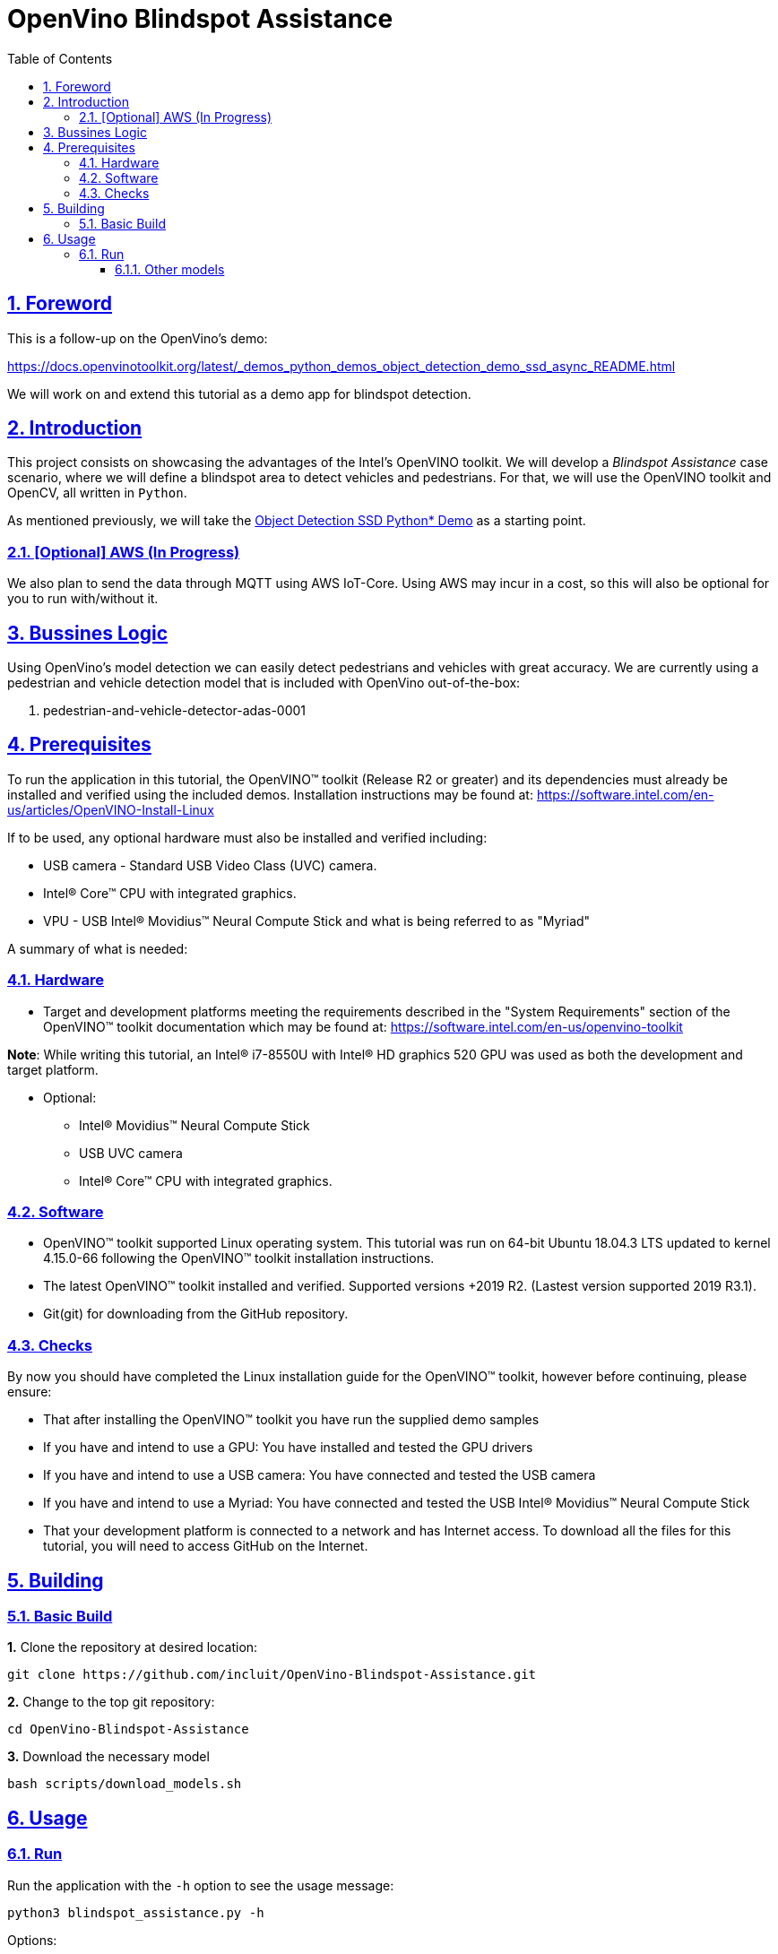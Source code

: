= OpenVino Blindspot Assistance
:idprefix:
:idseparator: -
:sectanchors:
:sectlinks:
:sectnumlevels: 6
:sectnums:
:toc: macro
:toclevels: 6
:toc-title: Table of Contents

toc::[]

== Foreword
This is a follow-up on the OpenVino's demo:

https://docs.openvinotoolkit.org/latest/_demos_python_demos_object_detection_demo_ssd_async_README.html

We will work on and extend this tutorial as a demo app for blindspot detection.

== Introduction

This project consists on showcasing the advantages of the Intel's OpenVINO toolkit. We will develop a __Blindspot Assistance__ case scenario, where we will define a blindspot area to detect vehicles and pedestrians. For that, we will use the OpenVINO toolkit and OpenCV, all written in `Python`.

As mentioned previously, we will take the https://docs.openvinotoolkit.org/latest/_demos_python_demos_object_detection_demo_ssd_async_README.html[Object Detection SSD Python* Demo] as a starting point.

=== [Optional] AWS (In Progress)

We also plan to send the data through MQTT using AWS IoT-Core. Using AWS may incur in a cost, so this will also be optional for you to run with/without it.

== Bussines Logic

Using OpenVino's model detection we can easily detect pedestrians and vehicles with great accuracy. We are currently using a pedestrian and vehicle detection model that is included with OpenVino out-of-the-box:

. pedestrian-and-vehicle-detector-adas-0001

== Prerequisites

To run the application in this tutorial, the OpenVINO™ toolkit (Release R2 or greater) and its dependencies must already be installed and verified using the included demos. Installation instructions may be found at: https://software.intel.com/en-us/articles/OpenVINO-Install-Linux

If to be used, any optional hardware must also be installed and verified including:

* USB camera - Standard USB Video Class (UVC) camera.

* Intel® Core™ CPU with integrated graphics.

* VPU - USB Intel® Movidius™ Neural Compute Stick and what is being referred to as "Myriad"

A summary of what is needed:

=== Hardware

* Target and development platforms meeting the requirements described in the "System Requirements" section of the OpenVINO™ toolkit documentation which may be found at: https://software.intel.com/en-us/openvino-toolkit

**Note**: While writing this tutorial, an Intel® i7-8550U with Intel® HD graphics 520 GPU was used as both the development and target platform.

* Optional:

** Intel® Movidius™ Neural Compute Stick

** USB UVC camera

** Intel® Core™ CPU with integrated graphics.

=== Software

* OpenVINO™ toolkit supported Linux operating system. This tutorial was run on 64-bit Ubuntu 18.04.3 LTS updated to kernel 4.15.0-66 following the OpenVINO™ toolkit installation instructions.

* The latest OpenVINO™ toolkit installed and verified. Supported versions +2019 R2. (Lastest version supported 2019 R3.1).

* Git(git) for downloading from the GitHub repository.

=== Checks

By now you should have completed the Linux installation guide for the OpenVINO™ toolkit, however before continuing, please ensure:

* That after installing the OpenVINO™ toolkit you have run the supplied demo samples 

* If you have and intend to use a GPU: You have installed and tested the GPU drivers 

* If you have and intend to use a USB camera: You have connected and tested the USB camera 

* If you have and intend to use a Myriad: You have connected and tested the USB Intel® Movidius™ Neural Compute Stick

* That your development platform is connected to a network and has Internet access. To download all the files for this tutorial, you will need to access GitHub on the Internet. 

== Building

=== Basic Build

**1.** Clone the repository at desired location:

[source,bash]
----
git clone https://github.com/incluit/OpenVino-Blindspot-Assistance.git
----

**2.** Change to the top git repository:

[source,bash]
----
cd OpenVino-Blindspot-Assistance
----

**3.** Download the necessary model

[source,bash]
----
bash scripts/download_models.sh
----

== Usage

=== Run

Run the application with the `-h` option to see the usage message:

[source,bash]
----
python3 blindspot_assistance.py -h
----

Options:
[source,bash]
----
  -h, --help            Show this help message and exit.
  -m MODEL, --model MODEL
                        Required. Path to an .xml file with a trained model.
  -i INPUT, --input INPUT
                        Required. Path to video file, YouTube video (URL) and image. 'cam' for
                        capturing video stream from camera.
  -l CPU_EXTENSION, --cpu_extension CPU_EXTENSION
                        Optional. Required for CPU custom layers. Absolute
                        path to a shared library with the kernels
                        implementations.
  -d DEVICE, --device DEVICE
                        Optional. Specify the target device to infer on; CPU,
                        GPU, FPGA, HDDL or MYRIAD is acceptable. The demo will
                        look for a suitable plugin for device specified.
                        Default value is CPU
  --labels LABELS       Optional. Path to labels mapping file.
  -pt PROB_THRESHOLD, --prob_threshold PROB_THRESHOLD
                        Optional. Probability threshold for detections
                        filtering.
  -ct CPU_THREADS, --cpu_threads CPU_THREADS
                        Optional. Specifies number of threads that CPU plugin should
                        use for inference. Zero (default) means using all 
                        (logical) cores.
  -o FILE_PATH, --output FILE_PATH
                        Optional. Save the video output. Define the path of the video file.
  -h_o, --hide_output
                        Optional. Hide the output.
----

Example:

[source,bash]
----
python3 blindspot_assistance.py -m models/FP32/pedestrian-and-vehicle-detector-adas-0001.xml -i <path_to_video>/<video>.mp4 -pt 0.5 -d GPU
----

If using the native camera:

[source,bash]
----
python3 blindspot_assistance.py -m models/FP32/pedestrian-and-vehicle-detector-adas-0001.xml -i cam -d GPU
----

If using an USB camera:

[source,bash]
----
python3 blindspot_assistance.py -m models/FP32/pedestrian-and-vehicle-detector-adas-0001.xml -i /dev/video1 -d GPU
----

===== Other models

You can also experiment by using different face detection models, being the ones available up to now:

. person-vehicle-bike-detection-crossroad-0078
. person-vehicle-bike-detection-crossroad-1016
